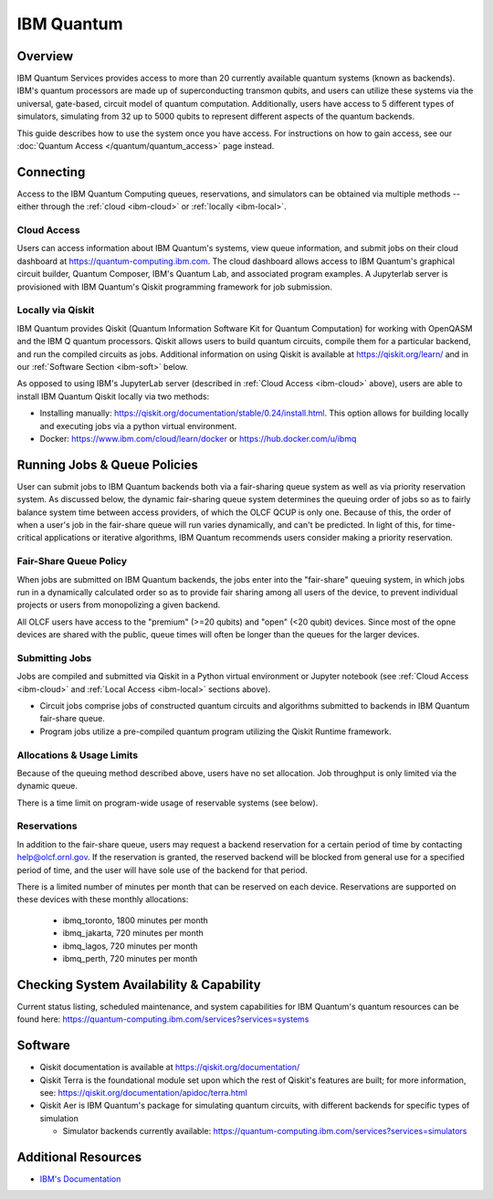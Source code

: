 .. _ibm-quantum-guide:

***********
IBM Quantum
***********

Overview
========

IBM Quantum Services provides access to more than 20 currently available
quantum systems (known as backends).  IBM's quantum processors are made up of
superconducting transmon qubits, and users can utilize these systems via the
universal, gate-based, circuit model of quantum computation.  Additionally,
users have access to 5 different types of simulators, simulating from 32 up to
5000 qubits to represent different aspects of the quantum backends. 

This guide describes how to use the system once you have access. For
instructions on how to gain access, see our :doc:`Quantum Access
</quantum/quantum_access>` page instead.

.. _ibm-connecting:

Connecting
==========

Access to the IBM Quantum Computing queues, reservations, and simulators can be
obtained via multiple methods -- either through the :ref:`cloud <ibm-cloud>` or 
:ref:`locally <ibm-local>`.

.. _ibm-cloud:

Cloud Access
------------

Users can access information about IBM Quantum's systems, view queue
information, and submit jobs on their cloud dashboard at
`<https://quantum-computing.ibm.com>`__. The cloud dashboard allows access to
IBM Quantum's graphical circuit builder, Quantum Composer, IBM's Quantum Lab,
and associated program examples.  A Jupyterlab server is provisioned with IBM
Quantum's Qiskit programming framework for job submission.

.. _ibm-local:

Locally via Qiskit
------------------

IBM Quantum provides Qiskit (Quantum Information Software Kit for Quantum
Computation) for working with OpenQASM and the IBM Q quantum processors.
Qiskit allows users to build quantum circuits, compile them for a particular
backend, and run the compiled circuits as jobs. Additional information on using
Qiskit is available at `<https://qiskit.org/learn/>`__ and in our 
:ref:`Software Section <ibm-soft>` below.

As opposed to using IBM's JupyterLab server (described in :ref:`Cloud Access <ibm-cloud>` above), 
users are able to install IBM Quantum Qiskit locally via two methods: 

* Installing manually: `<https://qiskit.org/documentation/stable/0.24/install.html>`__.
  This option allows for building locally and executing jobs via a python virtual
  environment.

* Docker: `<https://www.ibm.com/cloud/learn/docker>`__ or `<https://hub.docker.com/u/ibmq>`__ 

.. _ibm-jobs:

Running Jobs & Queue Policies
=============================

User can submit jobs to IBM Quantum backends both via a fair-sharing queue
system as well as via priority reservation system.  As discussed below, the
dynamic fair-sharing queue system determines the queuing order of jobs so as to
fairly balance system time between access providers, of which the OLCF QCUP is
only one.  Because of this, the order of when a user's job in the fair-share
queue will run varies dynamically, and can't be predicted. In light of this,
for time-critical applications or iterative algorithms, IBM Quantum recommends
users consider making a priority reservation. 

Fair-Share Queue Policy
-----------------------

When jobs are submitted on IBM Quantum backends, the jobs enter into the 
"fair-share" queuing system, in which jobs run in a dynamically calculated
order so as to provide fair sharing among all users of the device, to prevent
individual projects or users from monopolizing a given backend.  

All OLCF users have access to the "premium" (>=20 qubits) and "open" (<20
qubit) devices.  Since most of the opne devices are shared with the public,
queue times will often be longer than the queues for the larger devices.

Submitting Jobs
---------------

Jobs are compiled and submitted via Qiskit in a Python virtual environment or
Jupyter notebook (see :ref:`Cloud Access <ibm-cloud>` and 
:ref:`Local Access <ibm-local>` sections above). 

* Circuit jobs comprise jobs of constructed quantum circuits and algorithms
  submitted to backends in IBM Quantum fair-share queue.

* Program jobs utilize a pre-compiled quantum program utilizing the Qiskit
  Runtime framework.

Allocations & Usage Limits
--------------------------

Because of the queuing method described above, users have no set allocation.
Job throughput is only limited via the dynamic queue.

There is a time limit on program-wide usage of reservable systems (see below).  

Reservations
------------

In addition to the fair-share queue, users may request a backend reservation
for a certain period of time by contacting help@olcf.ornl.gov. If the
reservation is granted, the reserved backend will be blocked from general use
for a specified period of time, and the user will have sole use of the
backend for that period.

There is a limited number of minutes per month that can be reserved on each
device. Reservations are supported on these devices with these monthly
allocations:

  * ibmq_toronto, 1800 minutes per month 

  * ibmq_jakarta, 720 minutes per month

  * ibmq_lagos, 720 minutes per month

  * ibmq_perth, 720 minutes per month

Checking System Availability & Capability
=========================================

Current status listing, scheduled maintenance, and system capabilities for IBM
Quantum's quantum resources can be found here:
`<https://quantum-computing.ibm.com/services?services=systems>`__

.. _ibm-soft:

Software
========

* Qiskit documentation is available at `<https://qiskit.org/documentation/>`__

* Qiskit Terra is the foundational module set upon which the rest of Qiskit's
  features are built; for more information, see:
  `<https://qiskit.org/documentation/apidoc/terra.html>`__

* Qiskit Aer is IBM Quantum's package for simulating quantum circuits, with
  different backends for specific types of simulation

  * Simulator backends currently available: `<https://quantum-computing.ibm.com/services?services=simulators>`__

Additional Resources
====================

* `IBM's Documentation <https://quantum-computing.ibm.com/docs/>`__
